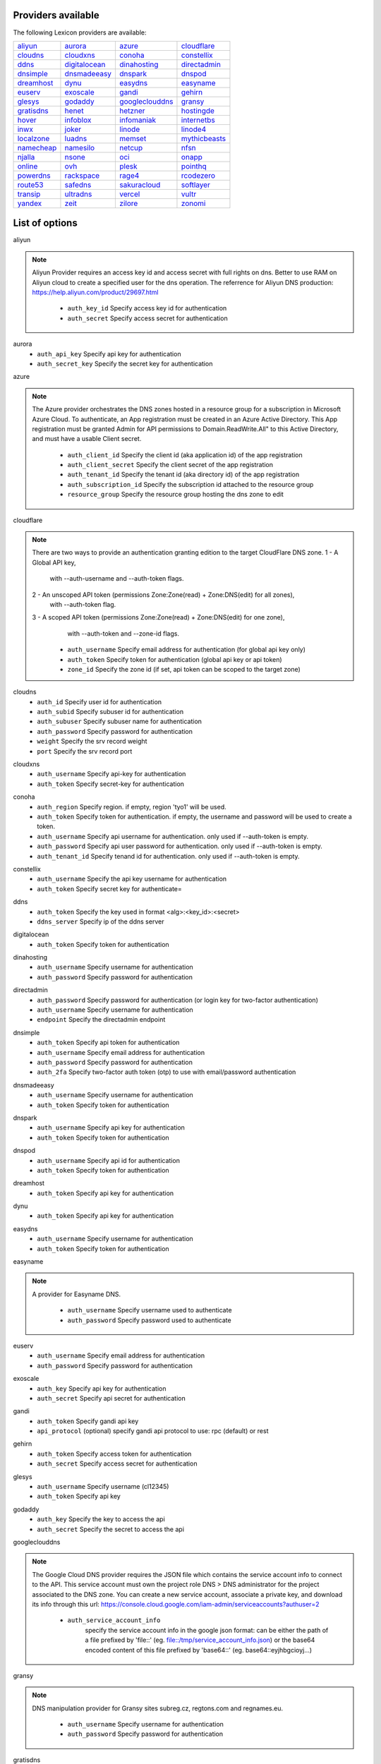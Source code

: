 Providers available
-------------------

The following Lexicon providers are available:

+-----------------+-----------------+-----------------+-----------------+
| aliyun_         | aurora_         | azure_          | cloudflare_     |
+-----------------+-----------------+-----------------+-----------------+
| cloudns_        | cloudxns_       | conoha_         | constellix_     |
+-----------------+-----------------+-----------------+-----------------+
| ddns_           | digitalocean_   | dinahosting_    | directadmin_    |
+-----------------+-----------------+-----------------+-----------------+
| dnsimple_       | dnsmadeeasy_    | dnspark_        | dnspod_         |
+-----------------+-----------------+-----------------+-----------------+
| dreamhost_      | dynu_           | easydns_        | easyname_       |
+-----------------+-----------------+-----------------+-----------------+
| euserv_         | exoscale_       | gandi_          | gehirn_         |
+-----------------+-----------------+-----------------+-----------------+
| glesys_         | godaddy_        | googleclouddns_ | gransy_         |
+-----------------+-----------------+-----------------+-----------------+
| gratisdns_      | henet_          | hetzner_        | hostingde_      |
+-----------------+-----------------+-----------------+-----------------+
| hover_          | infoblox_       | infomaniak_     | internetbs_     |
+-----------------+-----------------+-----------------+-----------------+
| inwx_           | joker_          | linode_         | linode4_        |
+-----------------+-----------------+-----------------+-----------------+
| localzone_      | luadns_         | memset_         | mythicbeasts_   |
+-----------------+-----------------+-----------------+-----------------+
| namecheap_      | namesilo_       | netcup_         | nfsn_           |
+-----------------+-----------------+-----------------+-----------------+
| njalla_         | nsone_          | oci_            | onapp_          |
+-----------------+-----------------+-----------------+-----------------+
| online_         | ovh_            | plesk_          | pointhq_        |
+-----------------+-----------------+-----------------+-----------------+
| powerdns_       | rackspace_      | rage4_          | rcodezero_      |
+-----------------+-----------------+-----------------+-----------------+
| route53_        | safedns_        | sakuracloud_    | softlayer_      |
+-----------------+-----------------+-----------------+-----------------+
| transip_        | ultradns_       | vercel_         | vultr_          |
+-----------------+-----------------+-----------------+-----------------+
| yandex_         | zeit_           | zilore_         | zonomi_         |
+-----------------+-----------------+-----------------+-----------------+

List of options
---------------

.. _aliyun:

aliyun

.. note::
   
   Aliyun Provider requires an access key id and access secret with full rights on dns.
   Better to use RAM on Aliyun cloud to create a specified user for the dns operation.
   The referrence for Aliyun DNS production:
   https://help.aliyun.com/product/29697.html

    * ``auth_key_id`` Specify access key id for authentication
    * ``auth_secret`` Specify access secret for authentication

.. _aurora:

aurora
    * ``auth_api_key`` Specify api key for authentication
    * ``auth_secret_key`` Specify the secret key for authentication

.. _azure:

azure

.. note::
   
   The Azure provider orchestrates the DNS zones hosted in a resource group for a subscription
   in Microsoft Azure Cloud. To authenticate, an App registration must be created in an Azure
   Active Directory. This App registration must be granted Admin for API permissions to
   Domain.ReadWrite.All" to this Active Directory, and must have a usable Client secret.
   

    * ``auth_client_id`` Specify the client id (aka application id) of the app registration
    * ``auth_client_secret`` Specify the client secret of the app registration
    * ``auth_tenant_id`` Specify the tenant id (aka directory id) of the app registration
    * ``auth_subscription_id`` Specify the subscription id attached to the resource group
    * ``resource_group`` Specify the resource group hosting the dns zone to edit

.. _cloudflare:

cloudflare

.. note::
   
   There are two ways to provide an authentication granting edition to the target CloudFlare DNS zone.
   1 - A Global API key,
       with --auth-username and --auth-token flags.
   2 - An unscoped API token (permissions Zone:Zone(read) + Zone:DNS(edit) for all zones),
       with --auth-token flag.
   3 - A scoped API token (permissions Zone:Zone(read) + Zone:DNS(edit) for one zone),
       with --auth-token and --zone-id flags.
   

    * ``auth_username`` Specify email address for authentication (for global api key only)
    * ``auth_token`` Specify token for authentication (global api key or api token)
    * ``zone_id`` Specify the zone id (if set, api token can be scoped to the target zone)

.. _cloudns:

cloudns
    * ``auth_id`` Specify user id for authentication
    * ``auth_subid`` Specify subuser id for authentication
    * ``auth_subuser`` Specify subuser name for authentication
    * ``auth_password`` Specify password for authentication
    * ``weight`` Specify the srv record weight
    * ``port`` Specify the srv record port

.. _cloudxns:

cloudxns
    * ``auth_username`` Specify api-key for authentication
    * ``auth_token`` Specify secret-key for authentication

.. _conoha:

conoha
    * ``auth_region`` Specify region. if empty, region 'tyo1' will be used.
    * ``auth_token`` Specify token for authentication. if empty, the username and password will be used to create a token.
    * ``auth_username`` Specify api username for authentication. only used if --auth-token is empty.
    * ``auth_password`` Specify api user password for authentication. only used if --auth-token is empty.
    * ``auth_tenant_id`` Specify tenand id for authentication. only used if --auth-token is empty.

.. _constellix:

constellix
    * ``auth_username`` Specify the api key username for authentication
    * ``auth_token`` Specify secret key for authenticate=

.. _ddns:

ddns
    * ``auth_token`` Specify the key used in format <alg>:<key_id>:<secret>
    * ``ddns_server`` Specify ip of the ddns server

.. _digitalocean:

digitalocean
    * ``auth_token`` Specify token for authentication

.. _dinahosting:

dinahosting
    * ``auth_username`` Specify username for authentication
    * ``auth_password`` Specify password for authentication

.. _directadmin:

directadmin
    * ``auth_password`` Specify password for authentication (or login key for two-factor authentication)
    * ``auth_username`` Specify username for authentication
    * ``endpoint`` Specify the directadmin endpoint

.. _dnsimple:

dnsimple
    * ``auth_token`` Specify api token for authentication
    * ``auth_username`` Specify email address for authentication
    * ``auth_password`` Specify password for authentication
    * ``auth_2fa`` Specify two-factor auth token (otp) to use with email/password authentication

.. _dnsmadeeasy:

dnsmadeeasy
    * ``auth_username`` Specify username for authentication
    * ``auth_token`` Specify token for authentication

.. _dnspark:

dnspark
    * ``auth_username`` Specify api key for authentication
    * ``auth_token`` Specify token for authentication

.. _dnspod:

dnspod
    * ``auth_username`` Specify api id for authentication
    * ``auth_token`` Specify token for authentication

.. _dreamhost:

dreamhost
    * ``auth_token`` Specify api key for authentication

.. _dynu:

dynu
    * ``auth_token`` Specify api key for authentication

.. _easydns:

easydns
    * ``auth_username`` Specify username for authentication
    * ``auth_token`` Specify token for authentication

.. _easyname:

easyname

.. note::
   
   A provider for Easyname DNS.

    * ``auth_username`` Specify username used to authenticate
    * ``auth_password`` Specify password used to authenticate

.. _euserv:

euserv
    * ``auth_username`` Specify email address for authentication
    * ``auth_password`` Specify password for authentication

.. _exoscale:

exoscale
    * ``auth_key`` Specify api key for authentication
    * ``auth_secret`` Specify api secret for authentication

.. _gandi:

gandi
    * ``auth_token`` Specify gandi api key
    * ``api_protocol`` (optional) specify gandi api protocol to use: rpc (default) or rest

.. _gehirn:

gehirn
    * ``auth_token`` Specify access token for authentication
    * ``auth_secret`` Specify access secret for authentication

.. _glesys:

glesys
    * ``auth_username`` Specify username (cl12345)
    * ``auth_token`` Specify api key

.. _godaddy:

godaddy
    * ``auth_key`` Specify the key to access the api
    * ``auth_secret`` Specify the secret to access the api

.. _googleclouddns:

googleclouddns

.. note::
   
   The Google Cloud DNS provider requires the JSON file which contains the service account info to connect to the API.
   This service account must own the project role DNS > DNS administrator for the project associated to the DNS zone.
   You can create a new service account, associate a private key, and download its info through this url:
   https://console.cloud.google.com/iam-admin/serviceaccounts?authuser=2

    * ``auth_service_account_info`` 
        specify the service account info in the google json format:
        can be either the path of a file prefixed by 'file::' (eg. file::/tmp/service_account_info.json)
        or the base64 encoded content of this file prefixed by 'base64::'
        (eg. base64::eyjhbgcioyj...)

.. _gransy:

gransy

.. note::
   
   DNS manipulation provider for Gransy sites subreg.cz, regtons.com and regnames.eu.

    * ``auth_username`` Specify username for authentication
    * ``auth_password`` Specify password for authentication

.. _gratisdns:

gratisdns
    * ``auth_username`` Specify email address for authentication
    * ``auth_password`` Specify password for authentication

.. _henet:

henet

.. note::
   
   A provider for Hurricane Electric DNS.
           NOTE: THIS DOES NOT WORK WITH 2-FACTOR AUTHENTICATION.
                 YOU MUST DISABLE IT IF YOU'D LIKE TO USE THIS PROVIDER.
           

    * ``auth_username`` Specify username for authentication
    * ``auth_password`` Specify password for authentication

.. _hetzner:

hetzner
    * ``auth_token`` Specify hetzner dns api token

.. _hostingde:

hostingde
    * ``auth_token`` Specify api key for authentication

.. _hover:

hover
    * ``auth_username`` Specify username for authentication
    * ``auth_password`` Specify password for authentication

.. _infoblox:

infoblox
    * ``auth_user`` Specify the user to access the infoblox wapi
    * ``auth_psw`` Specify the password to access the infoblox wapi
    * ``ib_view`` Specify dns view to manage at the infoblox
    * ``ib_host`` Specify infoblox host exposing the wapi

.. _infomaniak:

infomaniak

.. note::
   
   Infomaniak Provider requires a token with domain scope.
   It can be generated for your Infomaniak account on the following URL:
   https://manager.infomaniak.com/v3/infomaniak-api

    * ``auth_token`` Specify the token

.. _internetbs:

internetbs
    * ``auth_key`` Specify api key for authentication
    * ``auth_password`` Specify password for authentication

.. _inwx:

inwx
    * ``auth_username`` Specify username for authentication
    * ``auth_password`` Specify password for authentication

.. _joker:

joker

.. note::
   
   The Joker.com provider requires a valid token for authentication.
   You can create one in the section 'Manage Joker.com API access keys' of 'My Profile' in your Joker.com account.
   

    * ``auth_token`` Specify the api key to connect to the joker.com api

.. _linode:

linode
    * ``auth_token`` Specify api key for authentication

.. _linode4:

linode4
    * ``auth_token`` Specify api key for authentication

.. _localzone:

localzone
    * ``filename`` Specify location of zone master file

.. _luadns:

luadns
    * ``auth_username`` Specify email address for authentication
    * ``auth_token`` Specify token for authentication

.. _memset:

memset
    * ``auth_token`` Specify api key for authentication

.. _mythicbeasts:

mythicbeasts

.. note::
   
   There are two ways to provide an authentication granting access to the Mythic Beasts API
   1 - With your API credentials (user/password),
       with --auth-username and --auth-password flags.
   2 - With an API token, using --auth-token flags.
   These credentials and tokens must be generated using the Mythic Beasts API v2.
   

    * ``auth_username`` Specify api credentials username
    * ``auth_password`` Specify api credentials password
    * ``auth_token`` Specify api token for authentication

.. _namecheap:

namecheap
    * ``auth_token`` Specify api token for authentication
    * ``auth_username`` Specify username for authentication
    * ``auth_client_ip`` Client ip address to send to namecheap api calls
    * ``auth_sandbox`` Whether to use the sandbox server

.. _namesilo:

namesilo
    * ``auth_token`` Specify key for authentication

.. _netcup:

netcup
    * ``auth_customer_id`` Specify customer number for authentication
    * ``auth_api_key`` Specify api key for authentication
    * ``auth_api_password`` Specify api password for authentication

.. _nfsn:

nfsn
    * ``auth_username`` Specify username used to authenticate
    * ``auth_token`` Specify token used to authenticate

.. _njalla:

njalla
    * ``auth_token`` Specify api token for authentication

.. _nsone:

nsone
    * ``auth_token`` Specify token for authentication

.. _oci:

oci

.. note::
   
   Oracle Cloud Infrastructure (OCI) DNS provider
   

    * ``auth_config_file`` The full path including filename to an oci configuration file.
    * ``auth_user`` The ocid of the user calling the api.
    * ``auth_tenancy`` The ocid of your tenancy.
    * ``auth_fingerprint`` The fingerprint for the public key that was added to the calling user.
    * ``auth_key_content`` The full content of the calling user's private signing key in pem format.
    * ``auth_pass_phrase`` If the private key is encrypted, the pass phrase must be provided.
    * ``auth_region`` The home region of your tenancy.
    * ``auth_type`` Valid options are 'api_key' (default) or 'instance_principal'.

.. _onapp:

onapp

.. note::
   
   The OnApp provider requires your OnApp account's email address and
   API token, which can be found on your /profile page on the Control Panel interface.
   The server is your dashboard URL, with format like https://dashboard.youronapphost.org

    * ``auth_username`` Specify email address of the onapp account
    * ``auth_token`` Specify api key for the onapp account
    * ``auth_server`` Specify url to the onapp control panel server

.. _online:

online
    * ``auth_token`` Specify private api token

.. _ovh:

ovh

.. note::
   
   OVH Provider requires a token with full rights on /domain/*.
   It can be generated for your OVH account on the following URL:
   https://api.ovh.com/createToken/index.cgi?GET=/domain/*&PUT=/domain/*&POST=/domain/*&DELETE=/domain/*

    * ``auth_entrypoint`` Specify the ovh entrypoint
    * ``auth_application_key`` Specify the application key
    * ``auth_application_secret`` Specify the application secret
    * ``auth_consumer_key`` Specify the consumer key

.. _plesk:

plesk
    * ``auth_username`` Specify username for authentication
    * ``auth_password`` Specify password for authentication
    * ``plesk_server`` Specify url to the plesk web ui, including the port

.. _pointhq:

pointhq
    * ``auth_username`` Specify email address for authentication
    * ``auth_token`` Specify token for authentication

.. _powerdns:

powerdns
    * ``auth_token`` Specify token for authentication
    * ``pdns_server`` Uri for powerdns server
    * ``pdns_server_id`` Server id to interact with
    * ``pdns_disable_notify`` Disable slave notifications from master

.. _rackspace:

rackspace
    * ``auth_account`` Specify account number for authentication
    * ``auth_username`` Specify username for authentication. only used if --auth-token is empty.
    * ``auth_api_key`` Specify api key for authentication. only used if --auth-token is empty.
    * ``auth_token`` Specify token for authentication. if empty, the username and api key will be used to create a token.
    * ``sleep_time`` Number of seconds to wait between update requests.

.. _rage4:

rage4
    * ``auth_username`` Specify email address for authentication
    * ``auth_token`` Specify token for authentication

.. _rcodezero:

rcodezero
    * ``auth_token`` Specify token for authentication

.. _route53:

route53
    * ``auth_access_key`` Specify access_key for authentication
    * ``auth_access_secret`` Specify access_secret for authentication
    * ``private_zone`` Indicates what kind of hosted zone to use. if true, use only private zones. if false, use only public zones
    * ``auth_username`` Alternative way to specify the access_key for authentication
    * ``auth_token`` Alternative way to specify the access_secret for authentication

.. _safedns:

safedns

.. note::
   
   SafeDNS provider requires an API key in all interactions.
   You can generate one for your account on the following URL:
   https://my.ukfast.co.uk/applications/index.php

    * ``auth_token`` Specify the api key to authenticate with

.. _sakuracloud:

sakuracloud
    * ``auth_token`` Specify access token for authentication
    * ``auth_secret`` Specify access secret for authentication

.. _softlayer:

softlayer
    * ``auth_username`` Specify username for authentication
    * ``auth_api_key`` Specify api private key for authentication

.. _transip:

transip
    * ``auth_username`` Specify username for authentication
    * ``auth_api_key`` Specify api private key for authentication

.. _ultradns:

ultradns
    * ``auth_token`` Specify token for authentication; if not set --auth-token, --auth-password are used
    * ``auth_username`` Specify username for authentication
    * ``auth_password`` Specify password for authentication

.. _vercel:

vercel

.. note::
   
   Vercel provider requires a token to access its API.
   You can generate one for your account on the following URL:
   https://vercel.com/account/tokens

    * ``auth_token`` Specify your api token

.. _vultr:

vultr
    * ``auth_token`` Specify token for authentication

.. _yandex:

yandex
    * ``auth_token`` Specify pdd token (https://tech.yandex.com/domain/doc/concepts/access-docpage/)

.. _zeit:

zeit

.. note::
   
   Vercel provider requires a token to access its API.
   You can generate one for your account on the following URL:
   https://vercel.com/account/tokens

    * ``auth_token`` Specify your api token

.. _zilore:

zilore

.. note::
   
   Zilore API requires an API key that can be found in your Zilore profile, at the API tab.
   The API access is available only for paid plans.
   

    * ``auth_key`` Specify the zilore api key to use

.. _zonomi:

zonomi
    * ``auth_token`` Specify token for authentication
    * ``auth_entrypoint`` Use zonomi or rimuhosting api

